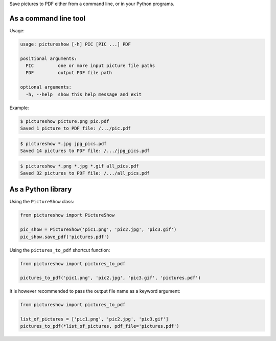 Save pictures to PDF either from a command line, or in your Python programs.

As a command line tool
----------------------

Usage:

.. code::

    usage: pictureshow [-h] PIC [PIC ...] PDF

    positional arguments:
      PIC         one or more input picture file paths
      PDF         output PDF file path

    optional arguments:
      -h, --help  show this help message and exit

Example:

.. code::

    $ pictureshow picture.png pic.pdf
    Saved 1 picture to PDF file: /.../pic.pdf

.. code::

    $ pictureshow *.jpg jpg_pics.pdf
    Saved 14 pictures to PDF file: /.../jpg_pics.pdf

.. code::

    $ pictureshow *.png *.jpg *.gif all_pics.pdf
    Saved 32 pictures to PDF file: /.../all_pics.pdf

As a Python library
-------------------

Using the ``PictureShow`` class:

.. code-block:: python

    from pictureshow import PictureShow

    pic_show = PictureShow('pic1.png', 'pic2.jpg', 'pic3.gif')
    pic_show.save_pdf('pictures.pdf')

Using the ``pictures_to_pdf`` shortcut function:

.. code-block:: python

    from pictureshow import pictures_to_pdf

    pictures_to_pdf('pic1.png', 'pic2.jpg', 'pic3.gif', 'pictures.pdf')

It is however recommended to pass the output file name as a keyword argument:

.. code-block:: python

    from pictureshow import pictures_to_pdf

    list_of_pictures = ['pic1.png', 'pic2.jpg', 'pic3.gif']
    pictures_to_pdf(*list_of_pictures, pdf_file='pictures.pdf')
